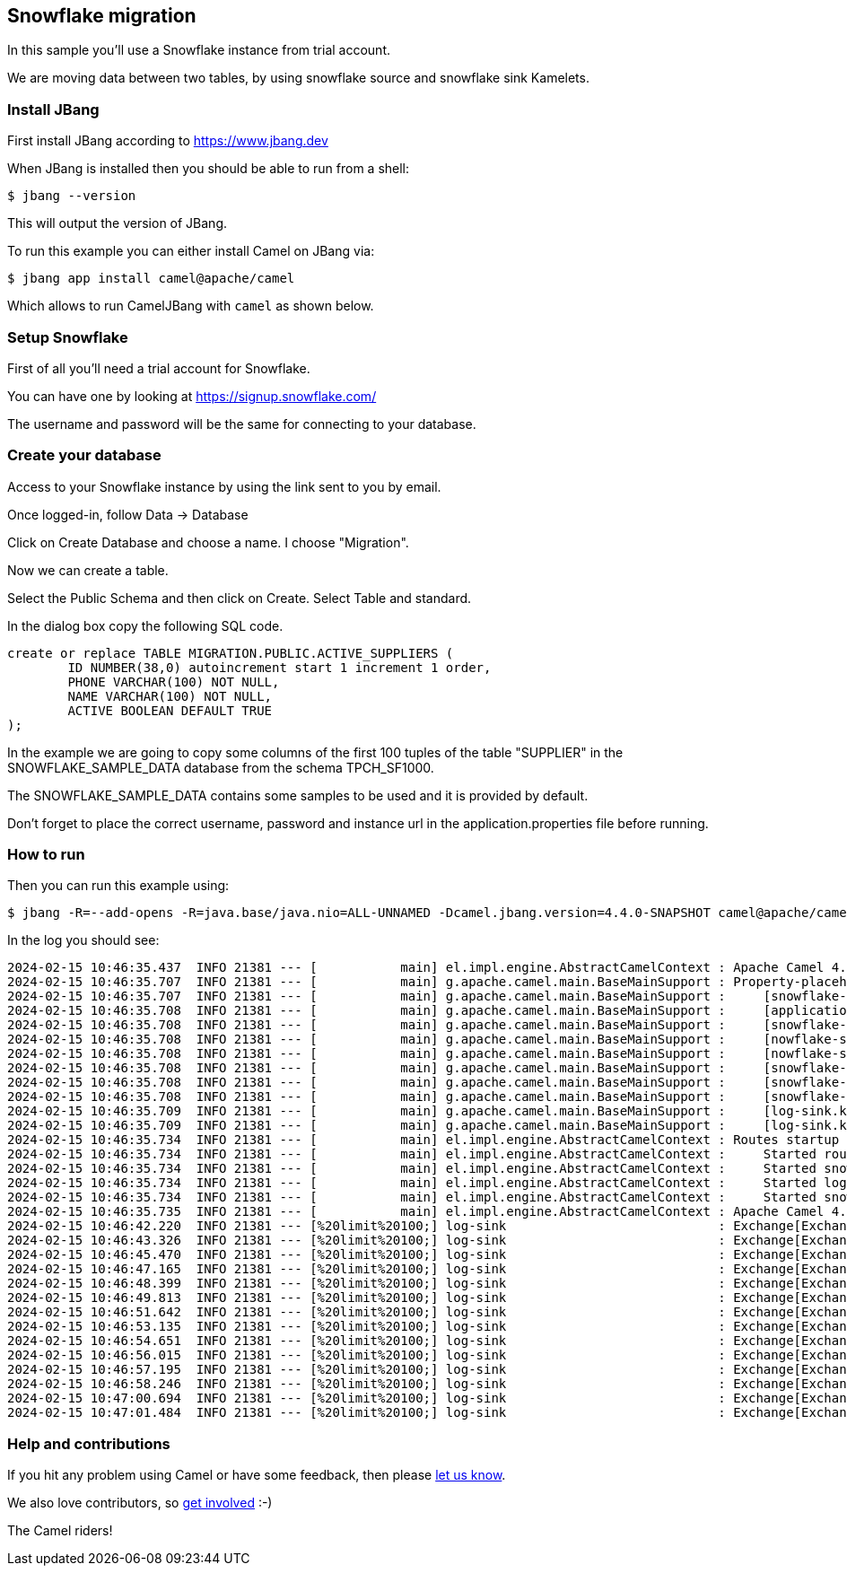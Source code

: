 == Snowflake migration

In this sample you'll use a Snowflake instance from trial account.

We are moving data between two tables, by using snowflake source and snowflake sink Kamelets.

=== Install JBang

First install JBang according to https://www.jbang.dev

When JBang is installed then you should be able to run from a shell:

[source,sh]
----
$ jbang --version
----

This will output the version of JBang.

To run this example you can either install Camel on JBang via:

[source,sh]
----
$ jbang app install camel@apache/camel
----

Which allows to run CamelJBang with `camel` as shown below.

=== Setup Snowflake

First of all you'll need a trial account for Snowflake.

You can have one by looking at https://signup.snowflake.com/

The username and password will be the same for connecting to your database.

=== Create your database

Access to your Snowflake instance by using the link sent to you by email.

Once logged-in, follow Data -> Database

Click on Create Database and choose a name. I choose "Migration".

Now we can create a table.

Select the Public Schema and then click on Create. Select Table and standard.

In the dialog box copy the following SQL code.

[source,sh]
----
create or replace TABLE MIGRATION.PUBLIC.ACTIVE_SUPPLIERS (
	ID NUMBER(38,0) autoincrement start 1 increment 1 order,
	PHONE VARCHAR(100) NOT NULL,
	NAME VARCHAR(100) NOT NULL,
	ACTIVE BOOLEAN DEFAULT TRUE
);
----

In the example we are going to copy some columns of the first 100 tuples of the table "SUPPLIER" in the SNOWFLAKE_SAMPLE_DATA database from the schema TPCH_SF1000.  

The SNOWFLAKE_SAMPLE_DATA contains some samples to be used and it is provided by default.

Don't forget to place the correct username, password and instance url in the application.properties file before running.

=== How to run

Then you can run this example using:

[source,sh]
----
$ jbang -R=--add-opens -R=java.base/java.nio=ALL-UNNAMED -Dcamel.jbang.version=4.4.0-SNAPSHOT camel@apache/camel run --local-kamelet-dir=<path_to_local_kamelet_dir> snowflake-log.camel.yaml
----

In the log you should see:

[source,sh]
----
2024-02-15 10:46:35.437  INFO 21381 --- [           main] el.impl.engine.AbstractCamelContext : Apache Camel 4.4.0-SNAPSHOT (snowflake-log) is starting
2024-02-15 10:46:35.707  INFO 21381 --- [           main] g.apache.camel.main.BaseMainSupport : Property-placeholders summary
2024-02-15 10:46:35.707  INFO 21381 --- [           main] g.apache.camel.main.BaseMainSupport :     [snowflake-sink.kamelet.yaml]  query=INSERT INTO IDENTIFIER('"MIGRATION"."PUBLIC"."ACTIVE_SUPPLIERS"') (name, phone) VALUES (:#S_NAME, :#S_PHONE);
2024-02-15 10:46:35.708  INFO 21381 --- [           main] g.apache.camel.main.BaseMainSupport :     [application.properties]       insert_query=INSERT INTO IDENTIFIER('"MIGRATION"."PUBLIC"."ACTIVE_SUPPLIERS"') (name, phone) VALUES (:#S_NAME, :#S_PHONE);
2024-02-15 10:46:35.708  INFO 21381 --- [           main] g.apache.camel.main.BaseMainSupport :     [snowflake-sink.kamelet.yaml]  dsBean=dsBean-2
2024-02-15 10:46:35.708  INFO 21381 --- [           main] g.apache.camel.main.BaseMainSupport :     [nowflake-source.kamelet.yaml] delay=90000
2024-02-15 10:46:35.708  INFO 21381 --- [           main] g.apache.camel.main.BaseMainSupport :     [nowflake-source.kamelet.yaml] databaseName="SNOWFLAKE_SAMPLE_DATA"."TPCH_SF1000"
2024-02-15 10:46:35.708  INFO 21381 --- [           main] g.apache.camel.main.BaseMainSupport :     [snowflake-sink.kamelet.yaml]  password=xxxxxx
2024-02-15 10:46:35.708  INFO 21381 --- [           main] g.apache.camel.main.BaseMainSupport :     [snowflake-sink.kamelet.yaml]  instanceUrl=XXXXX.snowflakecomputing.com
2024-02-15 10:46:35.708  INFO 21381 --- [           main] g.apache.camel.main.BaseMainSupport :     [snowflake-sink.kamelet.yaml]  username=xxxxxx
2024-02-15 10:46:35.709  INFO 21381 --- [           main] g.apache.camel.main.BaseMainSupport :     [log-sink.kamelet.yaml]        showHeaders=true
2024-02-15 10:46:35.709  INFO 21381 --- [           main] g.apache.camel.main.BaseMainSupport :     [log-sink.kamelet.yaml]        showStreams=true
2024-02-15 10:46:35.734  INFO 21381 --- [           main] el.impl.engine.AbstractCamelContext : Routes startup (started:4)
2024-02-15 10:46:35.734  INFO 21381 --- [           main] el.impl.engine.AbstractCamelContext :     Started route1 (kamelet://snowflake-source)
2024-02-15 10:46:35.734  INFO 21381 --- [           main] el.impl.engine.AbstractCamelContext :     Started snowflake-source-1 (sql://select%20*%20from%20IDENTIFIER('%22SNOWFLAKE_SAMPLE_DATA%22.%22TPCH_SF1000%22.%22SUPPLIER%22')%20limit%20100;)
2024-02-15 10:46:35.734  INFO 21381 --- [           main] el.impl.engine.AbstractCamelContext :     Started log-sink-2 (kamelet://source)
2024-02-15 10:46:35.734  INFO 21381 --- [           main] el.impl.engine.AbstractCamelContext :     Started snowflake-sink-3 (kamelet://source)
2024-02-15 10:46:35.735  INFO 21381 --- [           main] el.impl.engine.AbstractCamelContext : Apache Camel 4.4.0-SNAPSHOT (snowflake-log) started in 296ms (build:0ms init:0ms start:296ms)
2024-02-15 10:46:42.220  INFO 21381 --- [%20limit%20100;] log-sink                            : Exchange[ExchangePattern: InOnly, Headers: {Content-Type=application/json}, BodyType: org.apache.camel.converter.stream.InputStreamCache, Body: {"S_SUPPKEY":3346333,"S_NAME":"Supplier#003346333","S_ADDRESS":"5tGk2xdvv42rkYDES3ZZTI8FrA26nmQEbOaS","S_NATIONKEY":12,"S_PHONE":"22-217-761-8482","S_ACCTBAL":8458.14,"S_COMMENT":"carefully silent deposits. final asymptotes wake final, ironic theodolites. fluffily final acc"}]
2024-02-15 10:46:43.326  INFO 21381 --- [%20limit%20100;] log-sink                            : Exchange[ExchangePattern: InOnly, Headers: {Content-Type=application/json}, BodyType: org.apache.camel.converter.stream.InputStreamCache, Body: {"S_SUPPKEY":3346334,"S_NAME":"Supplier#003346334","S_ADDRESS":"PtgU5b81j,h,8drTYsOnGFWW8Xd,MN","S_NATIONKEY":18,"S_PHONE":"28-588-844-2420","S_ACCTBAL":1017.57,"S_COMMENT":"unts haggle carefully blithely even pinto beans. furiously regular braids atop the pack"}]
2024-02-15 10:46:45.470  INFO 21381 --- [%20limit%20100;] log-sink                            : Exchange[ExchangePattern: InOnly, Headers: {Content-Type=application/json}, BodyType: org.apache.camel.converter.stream.InputStreamCache, Body: {"S_SUPPKEY":3346335,"S_NAME":"Supplier#003346335","S_ADDRESS":"kgiufEgTbq7JmzAIRzzCiMMsGx0","S_NATIONKEY":19,"S_PHONE":"29-120-761-7935","S_ACCTBAL":6263.93,"S_COMMENT":"al deposits unwind quickly along the slyly ironic deposits. fluffily unusual dependenc"}]
2024-02-15 10:46:47.165  INFO 21381 --- [%20limit%20100;] log-sink                            : Exchange[ExchangePattern: InOnly, Headers: {Content-Type=application/json}, BodyType: org.apache.camel.converter.stream.InputStreamCache, Body: {"S_SUPPKEY":3346336,"S_NAME":"Supplier#003346336","S_ADDRESS":"9Zkmw H9t7D","S_NATIONKEY":6,"S_PHONE":"16-285-179-3972","S_ACCTBAL":5878.02,"S_COMMENT":"ly regular deposits. platelets nag slyly. furiously silent dependencies "}]
2024-02-15 10:46:48.399  INFO 21381 --- [%20limit%20100;] log-sink                            : Exchange[ExchangePattern: InOnly, Headers: {Content-Type=application/json}, BodyType: org.apache.camel.converter.stream.InputStreamCache, Body: {"S_SUPPKEY":3346337,"S_NAME":"Supplier#003346337","S_ADDRESS":"Esdxc4BoiAEINTZq IdPn","S_NATIONKEY":4,"S_PHONE":"14-284-655-6472","S_ACCTBAL":9914.23,"S_COMMENT":"instructions. blithely express depo"}]
2024-02-15 10:46:49.813  INFO 21381 --- [%20limit%20100;] log-sink                            : Exchange[ExchangePattern: InOnly, Headers: {Content-Type=application/json}, BodyType: org.apache.camel.converter.stream.InputStreamCache, Body: {"S_SUPPKEY":3346338,"S_NAME":"Supplier#003346338","S_ADDRESS":"n3rKtK6eEgv,8STgnnqoyppIOxm,DmYrJkBwWIJ","S_NATIONKEY":19,"S_PHONE":"29-175-701-9013","S_ACCTBAL":9466.25,"S_COMMENT":"ns about the regular, unusual requests boost slyly carefully even req"}]
2024-02-15 10:46:51.642  INFO 21381 --- [%20limit%20100;] log-sink                            : Exchange[ExchangePattern: InOnly, Headers: {Content-Type=application/json}, BodyType: org.apache.camel.converter.stream.InputStreamCache, Body: {"S_SUPPKEY":3346339,"S_NAME":"Supplier#003346339","S_ADDRESS":"dR1WqS30y3u OYlLDFMpy3LO18mIgYh9dPJPDUCf","S_NATIONKEY":12,"S_PHONE":"22-757-690-4310","S_ACCTBAL":4274.54,"S_COMMENT":"te slyly along the regular, even deposits. special, ironic packages cajole quickly. ironic deposits "}]
2024-02-15 10:46:53.135  INFO 21381 --- [%20limit%20100;] log-sink                            : Exchange[ExchangePattern: InOnly, Headers: {Content-Type=application/json}, BodyType: org.apache.camel.converter.stream.InputStreamCache, Body: {"S_SUPPKEY":3346340,"S_NAME":"Supplier#003346340","S_ADDRESS":"h5YSREwM9wFIMDBhU9nu3nqCiJS","S_NATIONKEY":11,"S_PHONE":"21-622-273-2615","S_ACCTBAL":-817.56,"S_COMMENT":"ss courts haggle carefully. blithely even instructions cajole slyly throughout the exp"}]
2024-02-15 10:46:54.651  INFO 21381 --- [%20limit%20100;] log-sink                            : Exchange[ExchangePattern: InOnly, Headers: {Content-Type=application/json}, BodyType: org.apache.camel.converter.stream.InputStreamCache, Body: {"S_SUPPKEY":3346341,"S_NAME":"Supplier#003346341","S_ADDRESS":"v5rHjHMUXRg7CDOpxwSIK3uYbT","S_NATIONKEY":12,"S_PHONE":"22-398-290-8394","S_ACCTBAL":7203.36,"S_COMMENT":"ly. slyly special deposits sleep against the furiousl"}]
2024-02-15 10:46:56.015  INFO 21381 --- [%20limit%20100;] log-sink                            : Exchange[ExchangePattern: InOnly, Headers: {Content-Type=application/json}, BodyType: org.apache.camel.converter.stream.InputStreamCache, Body: {"S_SUPPKEY":3346342,"S_NAME":"Supplier#003346342","S_ADDRESS":"yI7G4124RnWZEsRn alv0hhaKaM4XMYo68n1","S_NATIONKEY":6,"S_PHONE":"16-296-751-2242","S_ACCTBAL":9831.26,"S_COMMENT":"gular, ironic courts. carefully ironic theodolites across the slyly pendin"}]
2024-02-15 10:46:57.195  INFO 21381 --- [%20limit%20100;] log-sink                            : Exchange[ExchangePattern: InOnly, Headers: {Content-Type=application/json}, BodyType: org.apache.camel.converter.stream.InputStreamCache, Body: {"S_SUPPKEY":3346343,"S_NAME":"Supplier#003346343","S_ADDRESS":"nk7x5KDK8Wn1LlQaEPQy","S_NATIONKEY":2,"S_PHONE":"12-258-920-6096","S_ACCTBAL":1078.09,"S_COMMENT":"ter the bold, final platelets. unusual, ironic accounts cajole busily. qui"}]
2024-02-15 10:46:58.246  INFO 21381 --- [%20limit%20100;] log-sink                            : Exchange[ExchangePattern: InOnly, Headers: {Content-Type=application/json}, BodyType: org.apache.camel.converter.stream.InputStreamCache, Body: {"S_SUPPKEY":3346344,"S_NAME":"Supplier#003346344","S_ADDRESS":"IzNNeupXVWWc4bPpZqX58wPf","S_NATIONKEY":11,"S_PHONE":"21-713-532-9184","S_ACCTBAL":424.13,"S_COMMENT":"ole slyly among the furiously idle platelets. even, f"}]
2024-02-15 10:47:00.694  INFO 21381 --- [%20limit%20100;] log-sink                            : Exchange[ExchangePattern: InOnly, Headers: {Content-Type=application/json}, BodyType: org.apache.camel.converter.stream.InputStreamCache, Body: {"S_SUPPKEY":3346345,"S_NAME":"Supplier#003346345","S_ADDRESS":"bLje1WndAkAF1rS","S_NATIONKEY":10,"S_PHONE":"20-944-748-7807","S_ACCTBAL":9245.06,"S_COMMENT":"s, ironic packages: quiet, regular depths wake carefully. silent dolphins are furious"}]
2024-02-15 10:47:01.484  INFO 21381 --- [%20limit%20100;] log-sink                            : Exchange[ExchangePattern: InOnly, Headers: {Content-Type=application/json}, BodyType: org.apache.camel.converter.stream.InputStreamCache, Body: {"S_SUPPKEY":3346346,"S_NAME":"Supplier#003346346","S_ADDRESS":"OJeOpq1wxs4a","S_NATIONKEY":21,"S_PHONE":"31-611-938-6218","S_ACCTBAL":4741.06,"S_COMMENT":"y express excuses across the quickly final ideas use furiously unusual t"}]
----

=== Help and contributions

If you hit any problem using Camel or have some feedback, then please
https://camel.apache.org/community/support/[let us know].

We also love contributors, so
https://camel.apache.org/community/contributing/[get involved] :-)

The Camel riders!
